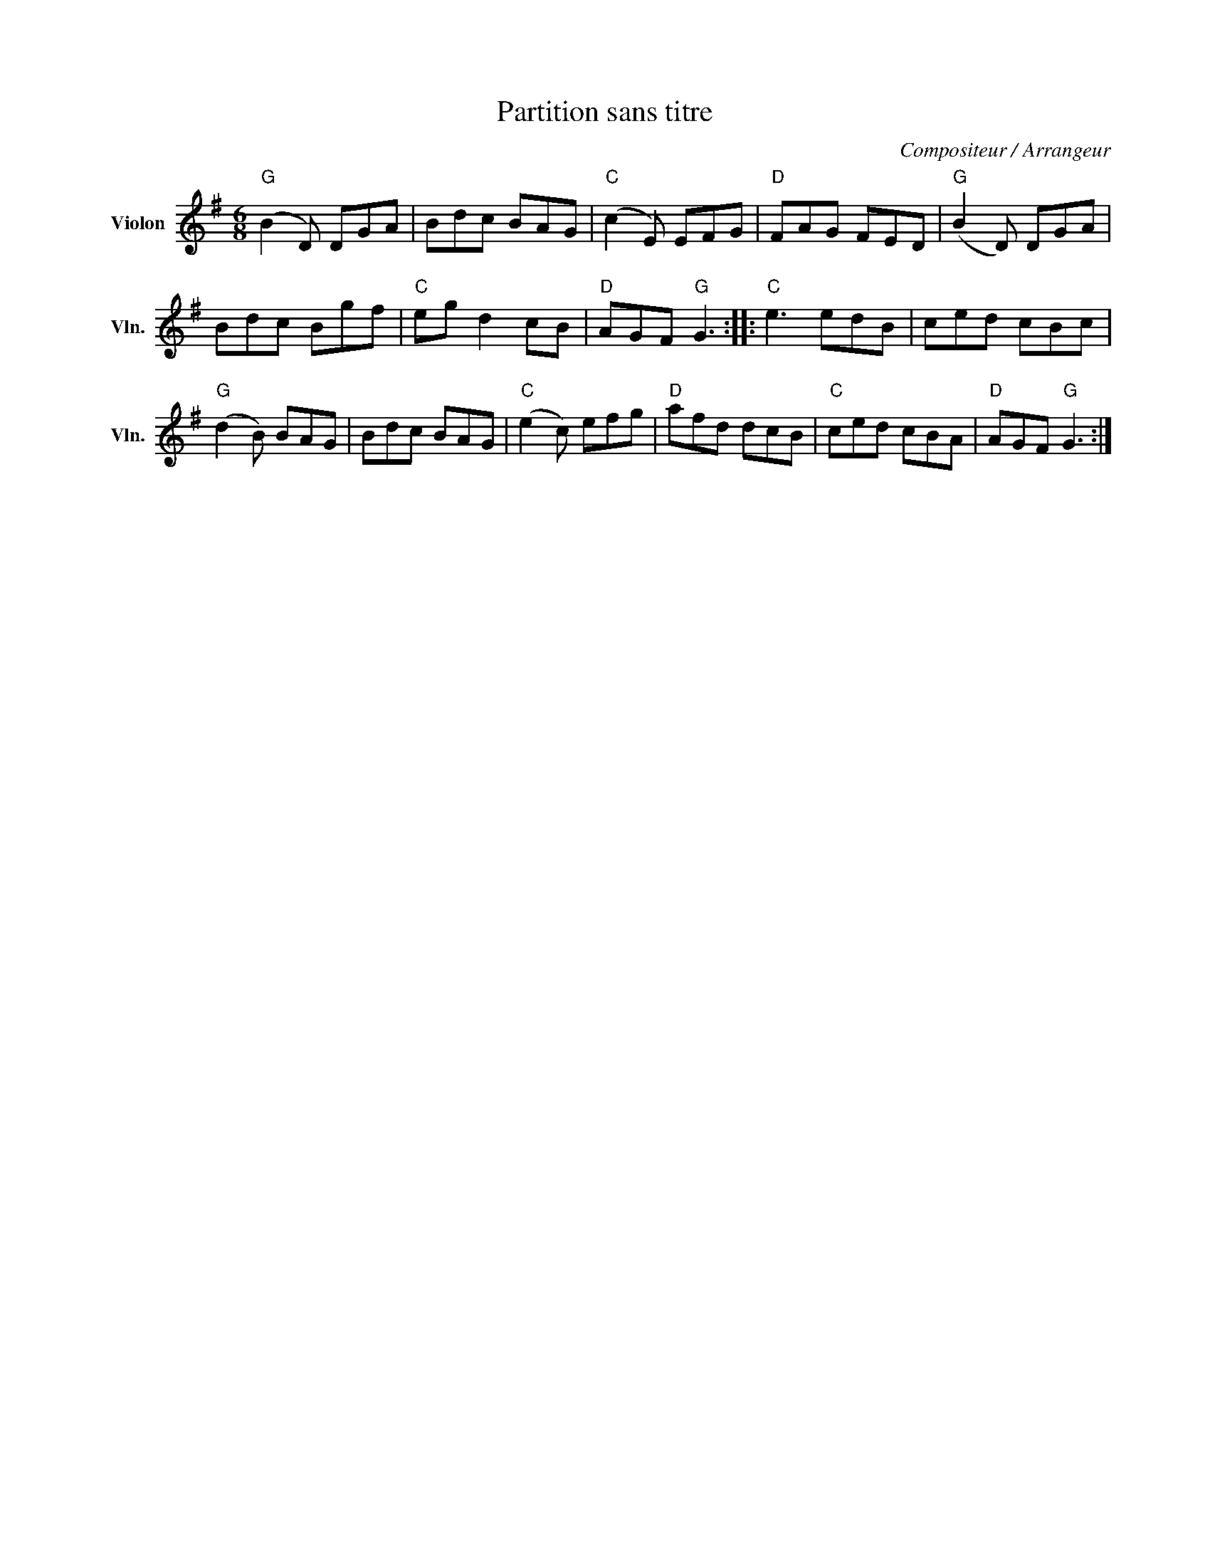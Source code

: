 X:1
T:Partition sans titre
C:Compositeur / Arrangeur
L:1/8
M:6/8
I:linebreak $
K:G
V:1 treble nm="Violon" snm="Vln."
V:1
"G" (B2 D) DGA | Bdc BAG |"C" (c2 E) EFG |"D" FAG FED |"G" (B2 D) DGA | Bdc Bgf |"C" eg d2 cB | %7
"D" AGF"G" G3 ::"C" e3 edB | ced cBc |"G" (d2 B) BAG | Bdc BAG |"C" (e2 c) efg |"D" afd dcB | %14
"C" ced cBA |"D" AGF"G" G3 :| %16
